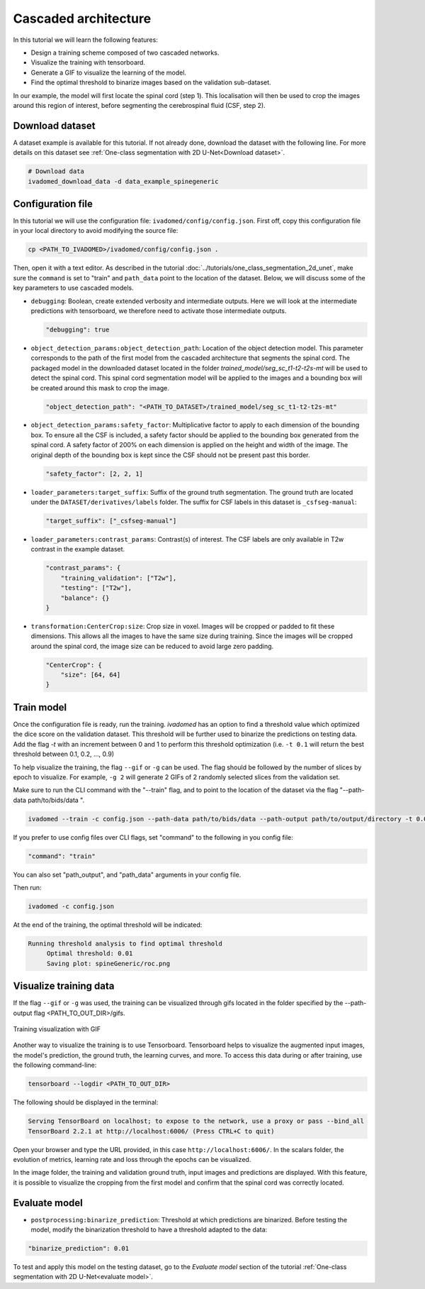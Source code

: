 Cascaded architecture
=====================

In this tutorial we will learn the following features:

- Design a training scheme composed of two cascaded networks.
- Visualize the training with tensorboard.
- Generate a GIF to visualize the learning of the model.
- Find the optimal threshold to binarize images based on the validation sub-dataset.

In our example, the model will first locate the spinal cord (step 1). This localisation will then be used to crop the images around this region of interest, before segmenting the cerebrospinal fluid (CSF, step 2).

Download dataset
----------------

A dataset example is available for this tutorial. If not already done, download the dataset with the following line.
For more details on this dataset see :ref:`One-class segmentation with 2D U-Net<Download dataset>`.

.. code-block:: bash

   # Download data
   ivadomed_download_data -d data_example_spinegeneric

Configuration file
------------------

In this tutorial we will use the configuration file: ``ivadomed/config/config.json``.
First off, copy this configuration file in your local directory to avoid modifying the source file:

.. code-block:: bash

   cp <PATH_TO_IVADOMED>/ivadomed/config/config.json .

Then, open it with a text editor. As described in the tutorial :doc:`../tutorials/one_class_segmentation_2d_unet`, make
sure the ``command`` is set to "train" and ``path_data`` point to the location of the dataset. Below, we will discuss
some of the key parameters to use cascaded models.

- ``debugging``: Boolean, create extended verbosity and intermediate outputs. Here we will look at the intermediate predictions
  with tensorboard, we therefore need to activate those intermediate outputs.
  
  .. code-block:: xml

     "debugging": true

- ``object_detection_params:object_detection_path``: Location of the object detection model. This parameter corresponds
  to the path of the first model from the cascaded architecture that segments the spinal cord. The packaged model in the
  downloaded dataset located in the folder `trained_model/seg_sc_t1-t2-t2s-mt` will be used to detect the spinal cord.
  This spinal cord segmentation model will be applied to the images and a bounding box will be created around this mask
  to crop the image.

  .. code-block:: xml

     "object_detection_path": "<PATH_TO_DATASET>/trained_model/seg_sc_t1-t2-t2s-mt"

- ``object_detection_params:safety_factor``: Multiplicative factor to apply to each dimension of the bounding box. To
  ensure all the CSF is included, a safety factor should be applied to the bounding box generated from the spinal cord.
  A safety factor of 200% on each dimension is applied on the height and width of the image. The original depth of the
  bounding box is kept since the CSF should not be present past this border.

  .. code-block:: xml

     "safety_factor": [2, 2, 1]

- ``loader_parameters:target_suffix``: Suffix of the ground truth segmentation. The ground truth are located under the
  ``DATASET/derivatives/labels`` folder. The suffix for CSF labels in this dataset is ``_csfseg-manual``:

  .. code-block:: xml

     "target_suffix": ["_csfseg-manual"]

- ``loader_parameters:contrast_params``: Contrast(s) of interest. The CSF labels are only available in T2w contrast in
  the example dataset.

  .. code-block:: xml

     "contrast_params": {
         "training_validation": ["T2w"],
         "testing": ["T2w"],
         "balance": {}
     }

- ``transformation:CenterCrop:size``: Crop size in voxel. Images will be cropped or padded to fit these dimensions. This
  allows all the images to have the same size during training. Since the images will be cropped around the spinal cord,
  the image size can be reduced to avoid large zero padding.

  .. code-block:: xml

     "CenterCrop": {
         "size": [64, 64]
     }

Train model
-----------

Once the configuration file is ready, run the training. `ivadomed` has an option to find a threshold value which optimized the dice score on the validation dataset. This threshold will be further used to binarize the predictions on testing data. Add the flag `-t` with an increment
between 0 and 1 to perform this threshold optimization (i.e. ``-t 0.1`` will return the best threshold between 0.1,
0.2, ..., 0.9)

To help visualize the training, the flag ``--gif`` or ``-g`` can be used. The flag should be followed by the number of
slices by epoch to visualize. For example, ``-g 2`` will generate 2 GIFs of 2 randomly selected slices from the
validation set.

Make sure to run the CLI command with the "--train" flag, and to point to the location of the dataset via the flag "--path-data path/to/bids/data ". 

.. code-block:: bash

   ivadomed --train -c config.json --path-data path/to/bids/data --path-output path/to/output/directory -t 0.01 -g 1

If you prefer to use config files over CLI flags, set "command" to the following in you config file:

.. code-block:: bash

   "command": "train"

You can also set "path_output", and "path_data" arguments in your config file.

Then run:

.. code-block:: bash

   ivadomed -c config.json

At the end of the training, the optimal threshold will be indicated:

.. code-block:: console

   Running threshold analysis to find optimal threshold
	Optimal threshold: 0.01
	Saving plot: spineGeneric/roc.png


Visualize training data
-----------------------
If the flag ``--gif`` or ``-g`` was used, the training can be visualized through gifs located in the folder specified by the --path-output flag
<PATH_TO_OUT_DIR>/gifs.

.. figure:: https://raw.githubusercontent.com/ivadomed/doc-figures/main/tutorials/cascaded_architecture/training.gif
   :width: 300
   :align: center

   Training visualization with GIF

Another way to visualize the training is to use Tensorboard. Tensorboard helps to visualize the augmented input images,
the model's prediction, the ground truth, the learning curves, and more. To access this data during or after training,
use the following command-line:

.. code-block:: bash

   tensorboard --logdir <PATH_TO_OUT_DIR>

The following should be displayed in the terminal:

.. code-block:: console

   Serving TensorBoard on localhost; to expose to the network, use a proxy or pass --bind_all
   TensorBoard 2.2.1 at http://localhost:6006/ (Press CTRL+C to quit)

Open your browser and type the URL provided, in this case ``http://localhost:6006/``.
In the scalars folder, the evolution of metrics, learning rate and loss through the epochs can be visualized.

.. image:: https://raw.githubusercontent.com/ivadomed/doc-figures/main/tutorials/cascaded_architecture/tensorboard_scalar.png
   :align: center

In the image folder, the training and validation ground truth, input images and predictions are displayed. With this
feature, it is possible to visualize the cropping from the first model and confirm that the spinal cord
was correctly located.

.. image:: https://raw.githubusercontent.com/ivadomed/doc-figures/main/tutorials/cascaded_architecture/tensorboard_images.png
   :align: center

Evaluate model
--------------
- ``postprocessing:binarize_prediction``: Threshold at which predictions are binarized. Before testing the model,
  modify the binarization threshold to have a threshold adapted to the data:

.. code-block:: xml

    "binarize_prediction": 0.01


To test and apply this model on the testing dataset, go to the `Evaluate model` section of the tutorial
:ref:`One-class segmentation with 2D U-Net<evaluate model>`.
